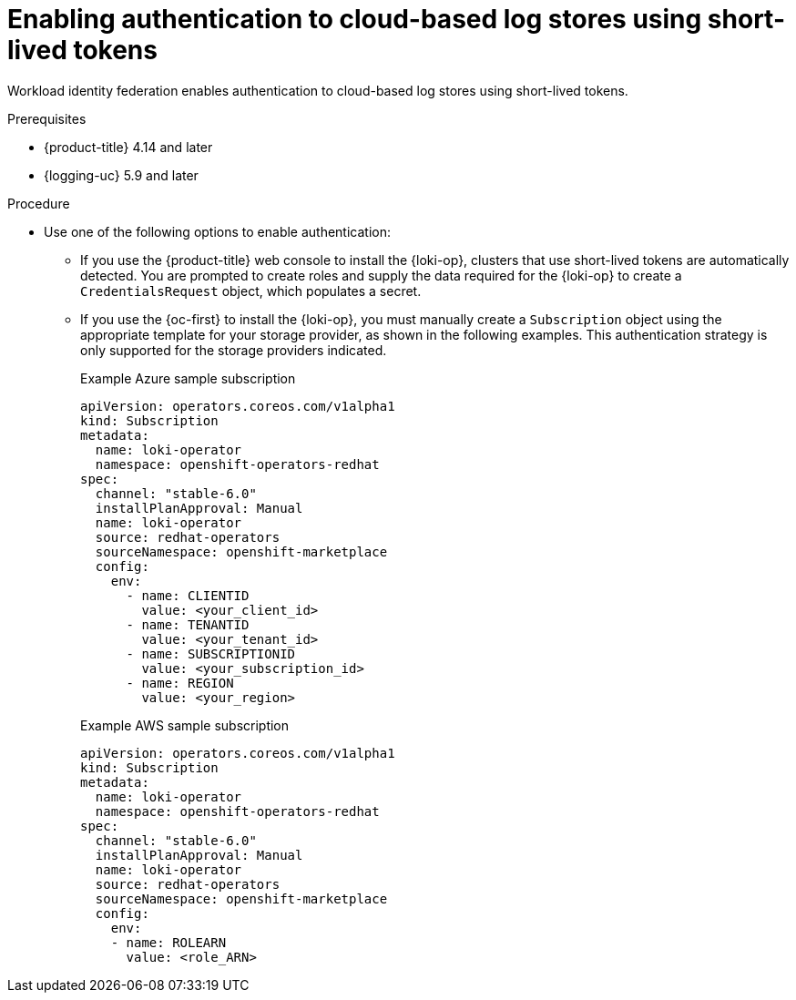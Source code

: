// Module included in the following assemblies:
// * logging/log_storage/installing-log-storage.adoc

:_mod-docs-content-type: PROCEDURE
[id="logging-identity-federation_{context}"]
= Enabling authentication to cloud-based log stores using short-lived tokens

Workload identity federation enables authentication to cloud-based log stores using short-lived tokens.

.Prerequisites
* {product-title} 4.14 and later
* {logging-uc} 5.9 and later

.Procedure

* Use one of the following options to enable authentication:

** If you use the {product-title} web console to install the {loki-op}, clusters that use short-lived tokens are automatically detected. You are prompted to create roles and supply the data required for the {loki-op} to create a `CredentialsRequest` object, which populates a secret.

** If you use the {oc-first} to install the {loki-op}, you must manually create a `Subscription` object using the appropriate template for your storage provider, as shown in the following examples. This authentication strategy is only supported for the storage providers indicated.
+
.Example Azure sample subscription
[source,yaml]
----
apiVersion: operators.coreos.com/v1alpha1
kind: Subscription
metadata:
  name: loki-operator
  namespace: openshift-operators-redhat
spec:
  channel: "stable-6.0"
  installPlanApproval: Manual
  name: loki-operator
  source: redhat-operators
  sourceNamespace: openshift-marketplace
  config:
    env:
      - name: CLIENTID
        value: <your_client_id>
      - name: TENANTID
        value: <your_tenant_id>
      - name: SUBSCRIPTIONID
        value: <your_subscription_id>
      - name: REGION
        value: <your_region>
----
+
.Example AWS sample subscription
[source,yaml]
----
apiVersion: operators.coreos.com/v1alpha1
kind: Subscription
metadata:
  name: loki-operator
  namespace: openshift-operators-redhat
spec:
  channel: "stable-6.0"
  installPlanApproval: Manual
  name: loki-operator
  source: redhat-operators
  sourceNamespace: openshift-marketplace
  config:
    env:
    - name: ROLEARN
      value: <role_ARN>
----
